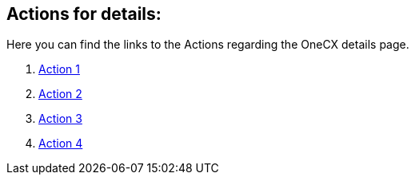 == Actions for details:
Here you can find the links to the Actions regarding the OneCX details page.

[start=1]
. xref:getting_started/details/action1.adoc[Action 1]
. xref:getting_started/details/action2.adoc[Action 2]
. xref:getting_started/details/action3.adoc[Action 3]
. xref:getting_started/details/action4.adoc[Action 4]